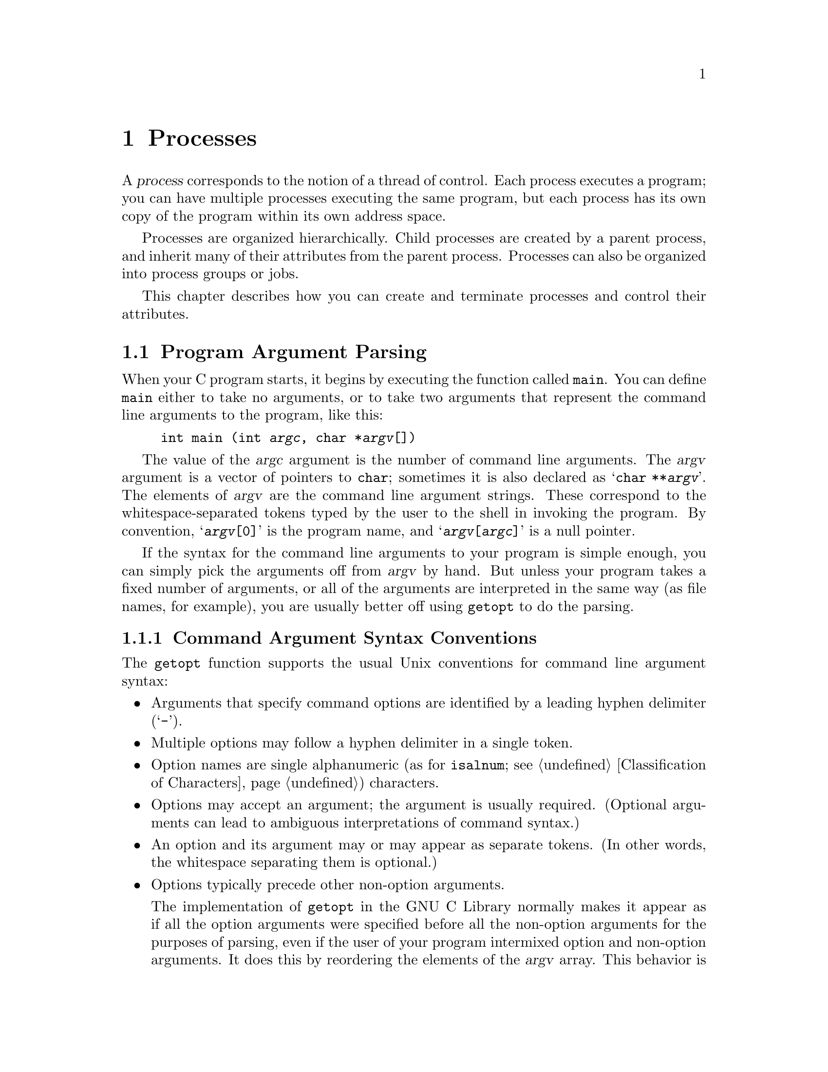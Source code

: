 @node Processes
@chapter Processes

@cindex process
A @dfn{process} corresponds to the notion of a thread of control.  Each
process executes a program; you can have multiple processes executing
the same program, but each process has its own copy of the program
within its own address space.

Processes are organized hierarchically.  Child processes are created by
a parent process, and inherit many of their attributes from the parent
process.  Processes can also be organized into process groups or jobs.

This chapter describes how you can create and terminate processes and
control their attributes.

@menu
* Program Argument Parsing::	Parsing the command-line arguments to
				 a program
* Environment Variables::	How to access parameters inherited from
				 a parent process.
* Program Termination::		How to cause a process to terminate and
				 return status information to its parent.
* Creating New Processes::	Running other programs.
* User/Group IDs of a Process::	Controlling what privileges your program has.
* Process Information::		Miscellaneous functions for inquiring about
				 the execution environment of a process.
@end menu


@node Program Argument Parsing
@section Program Argument Parsing
@cindex program arguments
@cindex command line arguments

@cindex main function
When your C program starts, it begins by executing the function called
@code{main}.  You can define @code{main} either to take no arguments,
or to take two arguments that represent the command line arguments
to the program, like this:

@example
int main (int @var{argc}, char *@var{argv}[])
@end example

@cindex argc (program argument count)
@cindex argv (program argument vector)
The value of the @var{argc} argument is the number of command line
arguments.  The @var{argv} argument is a vector of pointers to
@code{char}; sometimes it is also declared as @samp{char **@var{argv}}.
The elements of @var{argv} are the command line argument strings.  These
correspond to the whitespace-separated tokens typed by the user to the
shell in invoking the program.  By convention, @samp{@var{argv}[0]} is
the program name, and @samp{@var{argv}[@var{argc}]} is a null pointer.

If the syntax for the command line arguments to your program is simple
enough, you can simply pick the arguments off from @var{argv} by hand.
But unless your program takes a fixed number of arguments, or all of the
arguments are interpreted in the same way (as file names, for example),
you are usually better off using @code{getopt} to do the parsing.

@menu
* Command Argument Syntax Conventions::
* The @code{getopt} Function::
* Example of @code{getopt}::
@end menu

@node Command Argument Syntax Conventions
@subsection Command Argument Syntax Conventions

The @code{getopt} function supports the usual Unix conventions for
command line argument syntax:

@itemize @bullet
@item
Arguments that specify command options are identified by a leading
hyphen delimiter (@samp{-}).

@item
Multiple options may follow a hyphen delimiter in a single token.

@item
Option names are single alphanumeric (as for @code{isalnum};
@pxref{Classification of Characters}) characters.

@item
Options may accept an argument; the argument is usually required.
(Optional arguments can lead to ambiguous interpretations of command
syntax.)

@item
An option and its argument may or may appear as separate tokens.  (In
other words, the whitespace separating them is optional.)

@item
Options typically precede other non-option arguments.

The implementation of @code{getopt} in the GNU C Library normally makes
it appear as if all the option arguments were specified before all the
non-option arguments for the purposes of parsing, even if the user of
your program intermixed option and non-option arguments.  It does this
by reordering the elements of the @var{argv} array.  This behavior is
nonstandard; if you want to suppress it, define the
@code{_POSIX_OPTION_ORDER} environment variable.  @xref{Standard
Environment Variables}.

@item
The option @samp{--} is interpreted to mean that no further options are
present; any following arguments are treated as non-option arguments,
even if they begin with the hyphen delimiter.

@item
A token consisting of a single hyphen character is interpreted as an
ordinary non-option argument.  By convention, it is used to specify
input from or output to the standard input and output channels.

@item
Options may be supplied in any order, or appear multiple times.  The
interpretation is left up to the particular application program.
@end itemize

@node The @code{getopt} Function
@subsection The @code{getopt} Function

Here are the details about how to call the @code{getopt} function.  To
use this facility, your program must include the header file
@file{<unistd.h>}.

@comment unistd.h
@comment POSIX.2
@deftypevar int opterr
If the value of this variable is nonzero, then @code{getopt} will
print an error message to the standard error channel if it encounters
an unknown option character or an option with a missing required argument.
This is the default behavior.  If you set this variable to zero, these
messages will be suppressed.
@end deftypevar

@comment unistd.h
@comment POSIX.2
@deftypevar int optopt
When @code{getopt} encounters an unknown option character or an option
with a missing required argument, it stores that option character in
this variable.  You can use this for providing your own diagnostic
messages.
@end deftypevar

@comment unistd.h
@comment POSIX.2
@deftypevar int optind
This variable is set by @code{getopt} to the index of the next element
of the @var{argv} array to be processed.  Once @code{getopt} has found
all of the option arguments, you can use this variable to determine
where the remaining non-option arguments begin.  The initial value of
this variable is @code{1}.
@end deftypevar

@comment unistd.h
@comment POSIX.2
@deftypevar {char *} optarg
This variable is set by @code{getopt} to point at the value of the
option argument, for those options that accept arguments.
@end deftypevar

@comment unistd.h
@comment POSIX.2
@deftypefun int getopt (int @var{argc}, char **@var{argv}, const char *{options})
The @code{getopt} function gets the next option argument from the argument
list specified by the @var{argv} and @var{argc} arguments.

The @var{options} argument is a string that specifies the option characters
that are valid for this program.  An option character in this string can
be followed by a colon (@samp{:}) to indicate that it takes a required
argument, or by two colons to indicate that it takes an optional argument.
The external variable @var{optarg} is used to return a pointer to the
argument.  You don't ordinarily need to copy this string, since it is
a pointer into the original @var{argv} array, not into a static area
that might be overwritten.

If the @var{options} argument string begins with a hyphen (@samp{-}), this
is treated specially.  It permits arguments without an option to be
returned as if they were associated with option character @code{'\0'}.

The @code{getopt} function returns the option character for the next
command line option.  When no more option arguments are available, it
returns @code{-1}.  There may still be more non-option arguments; you
must compare the external variable @code{optind} against the @var{argv}
parameter to check this.

If @code{getopt} finds an option character in @var{argv} that was not
included in @var{options}, or a missing option argument, it returns
@code{'?'} and sets the external variable @code{optopt} to the actual
option character.  In addition, if the external variable @code{opterr}
has a nonzero value, @code{getopt} prints an error message.
@end deftypefun

@node Example of @code{getopt}
@subsection Example of @code{getopt}

Here is an example showing how @code{getopt} is typically used.  The
key points to notice are:

@itemize @bullet
@item
Normally, @code{getopt} is called in a loop that terminates when it
returns @code{-1}, indicating no more options are specified.

@item
A @code{switch} statement is used to dispatch on the return value from
@code{getopt}.  In typical use, each case just sets a variable that
is used later in the program.

@item
A second loop is used to process the remaining non-option arguments.
@end itemize

@example
#include <unistd.h>
#include <stdio.h>

int main (int argc, char **argv)
@{
  int aflag = 0;
  int bflag = 0;
  char *cvalue = NULL;
  int index;
  int c;

  while ((c = getopt (argc, argv, "abc:")) >= 0)
    switch (c) @{
    case 'a':
      aflag = 1;
      break;
    case 'b':
      bflag = 1;
      break;
    case 'c':
      cvalue = optarg;
      break;
    case '?':
      fprintf (stderr, "Unknown option %c.\n", optopt);
      return -1;
    default:
      fprintf (stderr, "This should never happen!\n");
      return -1;
    @}

  printf ("aflag = %d, bflag = %d, cvalue = %s\n", aflag, bflag, cvalue);

  for (index = optind; index < argc; index++)
    printf ("Non-option argument %s\n", argv[index]);
  return 0;
@}
@end example

Here are some examples showing what this program prints with different
combinations of arguments:

@example
% testopt
aflag = 0, bflag = 0, cvalue = (null)

% testopt -a -b
aflag = 1, bflag = 1, cvalue = (null)

% testopt -ab
aflag = 1, bflag = 1, cvalue = (null)

% testopt -c foo
aflag = 0, bflag = 0, cvalue = foo

% testopt -cfoo
aflag = 0, bflag = 0, cvalue = foo

% testopt arg1
aflag = 0, bflag = 0, cvalue = (null)
Non-option argument arg1

% testopt -a arg1
aflag = 1, bflag = 0, cvalue = (null)
Non-option argument arg1

% testopt -c foo arg1
aflag = 0, bflag = 0, cvalue = foo
Non-option argument arg1

% testopt -a -- -b
aflag = 1, bflag = 0, cvalue = (null)
Non-option argument -b

% testopt -a -
aflag = 1, bflag = 0, cvalue = (null)
Non-option argument -
@end example

@node Environment Variables
@section Environment Variables

@cindex environment variable
When a program is executed, it receives information about the context in
which it was invoked in two ways.  The first mechanism is the @var{argv}
and @var{argc} arguments to its @code{main} function, as discussed in
@ref{Program Argument Parsing}.  The second mechanism is by means of
@dfn{environment variables}, discussed in this section.

The @var{argv} mechanism is typically used to pass information that is
specific to the particular program being invoked.  Typically, programs
do not share their command-line arguments.  The environment, on the
other hand, keeps track of information that is shared by many programs,
changes infrequently, and that is less frequently accessed.

@cindex environment
The names of environment variables are strings.  There are standard
environment variables that are used for information about the user's
home directory, terminal type, current locale, and so on; you can define
additional variables for other purposes.  The set of all environment
variables that have values is collectively known as the
@dfn{environment}.

@menu
* Environment Access::			The easy way to get the value of
					 an environment variable.
* Environment Representation::		Low-level implementation of
					 environments.
* Standard Environment Variables::	These environment variables have
					 standard interpretations.
@end menu

@node Environment Access
@subsection Environment Access
@cindex environment access

The value of an environment variable can be accessed with the
@code{getenv} function.  This is declared in the header file
@file{<stdlib.h>}.

@comment stdlib.h
@comment ANSI
@deftypefun {char *} getenv (const char *@var{name})
This function returns a string that is the value of the environment
variable @var{name}.  You must not modify this string, and it might be
overwritten by subsequent calls to @code{getenv} (but not by any other
library function).  If there is no environment variable named @var{name}
present, a null pointer is returned.
@end deftypefun


@node Environment Representation
@subsection Environment Representation
@cindex environment representation

You can deal directly with the underlying representation of environment
objects when you are going to add things to the environment (for
example, to communicate with another program you are about to execute;
@pxref{Executing a File}).  If you just want to get the value of an
environment variable, the preferred interface is the @code{getenv}
function.

This variable is not declared in any header file, but if you declare it
in your own program as @code{extern}, the right thing will happen.

@comment unistd.h
@comment POSIX.1
@deftypevar {char **} environ
The environment is represented as an array of strings.  Each string is
of the format @code{"@var{name}=@var{value}"}.  The order in which
strings appear in the environment is not significant, but the same
@var{name} must not appear more than once.  The last element of the
array is a null pointer.
@end deftypevar

Names of environment variables are case-sensitive and must not contain
the character @samp{=}.  System-defined environment variables are
invariably uppercase.

The values of environment variables can be anything that can be
represented as a string.  A value must not contain an embedded null
character, since this is assumed to terminate the string.

@comment stdlib.h
@comment SVID
@deftypefun int putenv (const char *@var{string})
The @code{putenv} function adds or removes definitions from the environment.
If the @var{string} is of the form @code{"@var{name}=@var{value}"}, the
definition is added to the environment.  Otherwise, the @var{string} is
interpreted as the name of an environment variable, and any definition
for this variable in the environment is removed.

The GNU library provides this function for compatibility with SVID; it
may not be available in other systems.
@end deftypefun

@node Standard Environment Variables
@subsection Standard Environment Variables

These environment variables have standard meanings.
This doesn't mean that they are always present in the
environment, though; it just means that if these variables @emph{are}
present, they have these meanings, and that you shouldn't try to use
these environment variable names for some other purpose.

@table @code
@item HOME
@cindex HOME environment variable
@cindex home directory
This is a string representing the user's @dfn{home directory}, or
initial default working directory.  @xref{User Database}, for a
more secure way of determining this information.

@item LOGNAME
@cindex LOGNAME environment variable
This is the name of the user's login account.  Since the value in the
environment can be tweaked arbitrarily, this is not the most reliable
way to identify the user who is running a process; a function like
@code{getlogin} (@pxref{User Identification}) is better for that
purpose.

@item PATH
@cindex PATH environment variable
This is a sequence of path prefixes which can be used to find a full
file name of a file name component, for the purposes of executing it.
The @code{execlp} and @code{execvp} functions (@pxref{Executing a File})
make use of this environment variable, as do many shells and other
utilities which are implemented in terms of those functions.

Each prefix is a file name which specifies a directory; an empty prefix
specifies the current working directory (@pxref{Working Directory}).
The prefixes are separated by colon (@samp{:}) characters.  In building
the full file names, a slash (@samp{/}) is glued between the prefix and
the file name component.

A typical value for this environment variable might be a string like:

@example
.:/bin:/etc:/usr/bin:/usr/new/X11:/usr/new:/usr/local:/usr/local/bin
@end example

@item TERM
@cindex TERM environment variable
This specifies the kind of terminal that is receiving program output.
Some programs can make use of this information to take advantage of
special escape sequences or terminal modes supported by particular kinds
of terminals.  Many programs which use the termcap library
(@pxref{Finding a Terminal Description,Find,,termcap,The Termcap Library
Manual}) use the @code{TERM} environment variable, for example.

@item TZ
@cindex TZ environment variable
This specifies the time zone.  @xref{Time Zone}, for information about
the format of this string and how it is used.

@item LANG
@cindex LANG environment variable
This specifies the default locale to use for attribute categories where
neither @code{LC_ALL} nor the specific environment variable for that
category is set.  @xref{Localization}, for more information about
locales.

@item LC_ALL
@cindex LC_ALL environment variable
This is similar to the @code{LANG} environment variable.  However, its
value takes precedence over any values provided for the individual
attribute category environment variables, or for the @code{LANG}
environment variable.

@item LC_COLLATE
@cindex LC_COLLATE environment variable
This specifies what locale to use, corresponding to the @code{LC_COLLATE}
attribute category.

@item LC_CTYPE
@cindex LC_CTYPE environment variable
This specifies what locale to use, corresponding to the @code{LC_CTYPE}
attribute category.

@item LC_MONETARY
@cindex LC_MONETARY environment variable
This specifies what locale to use, corresponding to the @code{LC_MONETARY}
attribute category.

@item LC_NUMERIC
@cindex LC_NUMERIC environment variable
This specifies what locale to use, corresponding to the @code{LC_NUMERIC}
attribute category.

@item LC_TIME
@cindex LC_TIME environment variable
This specifies what locale to use, corresponding to the @code{LC_TIME}
attribute category.

@item _POSIX_OPTION_ORDER
@cindex _POSIX_OPTION_ORDER environment variable.
If this environment variable is defined, it suppresses the usual
reordering of command line arguments by @code{getopt}.  @xref{Command
Argument Syntax Conventions}.
@end table

@node Program Termination
@section Program Termination
@cindex program termination
@cindex process termination

@cindex exit status value
The usual way for a program to terminate is simply for its @code{main}
function to return.  The @dfn{exit status value} returned from the
@code{main} function is used to report information back to the process's
parent process or shell.

A program can also be terminated normally using the @code{exit}
function, or aborted using the @code{abort} function.  Both of these
functions (as well as the normal return from @code{main}) are defined in
terms of a lower-level primitive, @code{_exit}.

In addition, programs can be terminated by signals; this is discussed in
more detail in @ref{Signal Handling}.

@menu
* Normal Program Termination::
* Aborting a Program::
* Process Termination Details::
@end menu

@node Normal Program Termination
@subsection Normal Program Termination

When a program terminates normally by returning from its @code{main}
function or by calling @code{exit}, the following actions occur in
sequence:

@itemize @bullet
@item 
Functions that were registered with the @code{atexit} or @code{on_exit}
functions are called in the reverse order of their registration.  This
mechanism allows your application to specify its own ``cleanup'' actions
to be performed at program termination.  Typically, this is used to do
things like saving program state information in a file, freeing any
resources allocated by the program, and the like.

@item 
All open streams are closed.  This action includes making sure all open
output streams are flushed.  In addition, temporary files opened with
the @code{tmpfile} function are removed.

@item 
Control is returned to the host environment, with the specified exit
status.
@end itemize

An exit status of zero or @code{EXIT_SUCCESS} can be specified to report
successful completion, and a status code of @code{EXIT_FAILURE} to
report unsuccessful completion.  Other status codes have
implementation-specific interpretations.

The following facilities are declared in @file{<stdlib.h>}.

@comment stdlib.h
@comment ANSI
@defvr Macro EXIT_SUCCESS
This macro can be used with the @code{exit} function to indicate
successful program completion.

In the GNU Library, the value of this macro is @code{0}.
In other implementations, the value might be some other (possibly
non-constant) integer expression.
@end defvr

@comment stdlib.h
@comment ANSI
@defvr Macro EXIT_FAILURE
This macro can be used with the @code{exit} function to indicate unsuccessful
program completion.

In the GNU Library, the value of this macro is @code{1}.  In other
implementations, the value might be some other (possibly non-constant)
integer expression.
@end defvr

@comment stdlib.h
@comment ANSI
@deftypefun void exit (int @var{status})
The @code{exit} function causes normal program termination with status
@var{status}.  This function does not return.
@end deftypefun

@comment stdlib.h
@comment ANSI
@deftypefun int atexit (void (*@var{function})(void))
The @code{atexit} function registers the function @var{function} to be
called at normal program termination.  The @var{function} is called with
no arguments.

The return value from @code{atexit} is zero on success and nonzero if
the function cannot be registered.  Implementations are required to
support registration of at least 32 functions.

@strong{Incomplete:}  What's the GNU limit, or isn't there one?
@end deftypefun

@comment stdlib.h
@comment GNU
@deftypefun int on_exit (void (*@var{function})(int @var{status}, void *@var{arg}), void *@var{arg})
This function is a somewhat more powerful variant of @code{on_exit}.  It
accepts two arguments, a function @var{function} and an arbitrary
pointer @var{arg}.  At normal program termination, the @var{function} is
called with two arguments:  the @var{status} value passed to @code{exit},
and the @var{arg}.

This function is a GNU extension, and may not be supported by other
implementations.
@end deftypefun

Here's a trivial program that illustrates the use of @code{exit} and
@code{atexit}:

@example
#include <stdio.h>
#include <stdlib.h>

void bye (void)
@{
  printf ("Goodbye, cruel world....\n");
@}

void main (void)
@{
  atexit (bye);
  exit (EXIT_SUCCESS);
@}
@end example

@noindent
When this program is executed, it just prints the message and exits.


@node Aborting a Program
@subsection Aborting a Program
@cindex aborting a program

You can abort your program using the @code{abort} function.  The prototype
for this function is in @file{<stdlib.h>}.

@comment stdlib.h
@comment ANSI
@deftypefun void abort (void)
The @code{abort} function causes abnormal program termination, without
executing functions registered with @code{atexit} or @code{on_exit}.

This function actually terminates the process by raising a
@code{SIGABRT} signal, and your program can include a handler to
intercept this signal; @pxref{Signal Handling}, for more information on
how to do this.
@end deftypefun

@node Process Termination Details
@subsection Process Termination Details

The @code{_exit} function is the primitive for both @code{exit} and
@code{abort}.  It is declared in the header file @file{<unistd.h>}.

@comment unistd.h
@comment POSIX.1
@deftypefun void _exit (int @var{status})
The @code{_exit} function is the primitive for causing a process to
terminate with status @var{status}.  Calling this function does not
execute functions registered with @code{atexit} or @code{on_exit}.
@end deftypefun

When a process terminates for any reason --- either by an explicit
termination call, or termination as a result of a signal --- the
following things happen:

@itemize @bullet
@item
All open file descriptors in the process are closed.  @xref{Low-Level
Input/Output}.

@item
The low-order 8 bits of the return status code are made available to
be reported back to the parent process via @code{wait} or @code{waitpid};
@pxref{Process Completion}.

@item
Any child processes of the process being terminated are assigned a new
parent process.  (This is the @code{init} process, with process ID 1.)

@item
A @code{SIGCHLD} signal is sent to the parent process (but only if the
implementation actually supports the @code{SIGCHLD} signal).

@item
If the process is a session leader that has a controlling terminal, then
a @code{SIGHUP} signal is sent to each process in the foreground job,
and the controlling terminal is disassociated from that session.
@xref{Job Control}.

@item
If termination of a process causes a process group to become orphaned,
and any member of that process group is stopped, then a @code{SIGHUP}
signal and a @code{SIGCONT} signal are sent to each process in the
group.  @xref{Job Control}.
@end itemize

@node Creating New Processes
@section Creating New Processes
@cindex creating new processes

This section describes how your program can cause other programs to be
executed.  Actually, there are three distinct operations involved:
creating a new child process, causing the new process to execute a
program, and coordinating the completion of the child process with the
original program.

The @code{system} function provides a simple, portable mechanism for
running another program.  If you need more control over the details of
how this is done, you can use the primitive functions to do
each step individually instead.

@menu
* Running a Command::		The easy way to run another program.
* Process Creation Concepts::	An overview of the hard way to do it.
* Creating a Process::		How to fork a child process.
* Executing a File::		How to get a process to execute another
				 program.
* Process Completion::		How to tell when a child process has
				 completed.
* Process Creation Example::    A complete example program.
@end menu


@node Running a Command
@subsection Running a Command
@cindex running a command

The easy way to run another program is to use the @code{system}
function.  This function does everything in one step, but it doesn't
give you as much control as doing each operation the hard way.

The @code{system} function is declared in the header file
@file{<stdlib.h>}.

@comment stdlib.h
@comment ANSI
@deftypefun int system (const char *@var{command})
This function is used to cause the command @var{command} to be executed.
The exact way in which this happens is implementation-dependent, as
is the return value from @code{system}.

In the GNU C Library, the @code{system} function uses the value of
the @code{PATH} environment variable to find the program to execute.
The return value is @code{-1} if it wasn't possible to create the
process, and otherwise is the status reported from the child process.
@xref{Process Completion}, for details on how this status code can
be interpreted.

Some C implementations may not have any notion of a command processor
that can execute other programs.  The @var{command} can be a null pointer
to inquire whether a command processor exists; in this case the return
value is nonzero if and only if such a processor is available.
@end deftypefun

The @code{popen} and @code{pclose} functions (@pxref{Pipe to a
Subprocess}) are closely related to the @code{system} function.  They
allow the parent process to communicate with the standard input and
output channels of the @var{command} being executed.

@node Process Creation Concepts
@subsection Process Creation Concepts

This section gives an overview of what's involved in using the low-level
functions directly to create a process and have it run a program.  

@cindex process ID
@cindex process lifetime
Each process is named by a @dfn{process ID}.  A unique process ID is
allocated to each process when it is created.  The @dfn{lifetime} of a
process ends when its termination is reported to its parent process; at
that time, all of the process resources, including its process ID, are
returned to the system.

@cindex creating a process
@cindex forking a process
@cindex child process
@cindex parent process
Processes are created with the @code{fork} system call (so the operation
of creating a new process is sometimes called @dfn{forking} a process).
The @dfn{child process} created by @code{fork} is an exact clone of the
original @dfn{parent process}, except that it has its own process ID.

After forking a child process, both the parent and child processes
continue to execute normally.  If you want your program to wait for a
child process to finish executing before continuing, you must do this
explicitly after the fork operation.  This is done with the @code{wait}
or @code{waitpid} functions.  The status code with which the child
process terminated is also retrieved by these functions.

A newly forked child process continues to execute the same program as
its parent process, at the point where the @code{fork} call returns.
Having all processes run the same program is usually not very useful,
but if you want the new process to execute a different program you must
do this explicitly too.  

@cindex process image
The functions in the @code{exec} family are used to cause the current
process to begin execution of a new program.  The program that the
process is executing is called its @dfn{process image}.  Starting
execution of a new program causes the process to forget all about its
current process image; when the new program exits, the process exits
too, instead of returning to the previous process image.

@node Creating a Process
@subsection Creating a Process

The @code{fork} function is the primitive for creating a process.
It is declared in the header file @file{<unistd.h>}.

@comment sys/types.h
@comment POSIX.1
@deftp {Data Type} pid_t
The @code{pid_t} data type is a signed arithmetic type which is capable
of representing a process ID.
@end deftp

@comment unistd.h
@comment POSIX.1
@deftypefun pid_t fork (void)
The @code{fork} function creates a new process.

If the operation is successful, @code{fork} returns a value of @code{0}
to the child process and the process ID of the newly created process to
the parent process.  If the child process could not be created, a value
of @code{-1} is returned to the parent process.  The following @code{errno}
error conditions are defined for this function:

@table @code
@item EAGAIN
There aren't enough system resources to create another process, or the
user already has too many processes running.

@item ENOMEM
The process requires more space than the system can supply.
@end table
@end deftypefun

The specific attributes of the child process that differ from the
parent process are:

@itemize @bullet
@item
The child process has its own unique process ID.

@item
The parent process ID of the child process is the process ID of its
parent process.

@item
The child process gets its own copies of the parent process's open file
descriptors.  Changing attributes of the file descriptors in the parent
process won't change the file descriptors in the child, and vice versa.
@xref{Control Operations on Files}.

@item
The elapsed processor times for the child process are set to zero;
@pxref{Processor Time}.

@item
The child doesn't inherit file locks set by the parent process.
@xref{Control Operations on Files}.

@item
The child doesn't inherit alarms set by the parent process.
@xref{Setting an Alarm}.

@item
The set of pending signals (@pxref{Signal Concepts}) for the child
process is cleared.
@end itemize 


@comment unistd.h
@comment BSD
@deftypefun pid_t vfork (void)
The @code{vfork} function is similar to @code{fork} but can be used only
in a more restricted way.  In the situations where it can be used, however,
it is usually more efficient than @code{fork}.

While @code{fork} makes a complete copy of the calling process's address
space and allows both the parent and child to execute independently,
@code{vfork} does not make this copy.  Instead, the child process
created with @code{vfork} shares its parent's address space until it calls
one of the @code{exec} functions.  In the meantime, the parent process
suspends execution.

In typical use, @code{vfork} is used only if the child process immediately
calls @code{exec}.  You must be very careful if the child process does
anything else.  In particular, the child process cannot return from (or
do a long jump out of) the function that called @code{vfork}!  This would
leave the parent process's control information very confused.  If in
doubt, use @code{fork} instead.
@end deftypefun

@node Executing a File
@subsection Executing a File

This section describes the @code{exec} family of functions, for executing
a file as a process image.  There are several variants that allow you to
specify the arguments in different ways, but otherwise they all work in
pretty much the same way.

These facilities are declared in the header file @file{<unistd.h>}.

@comment unistd.h
@comment POSIX.1
@deftypefun int execv (const char *@var{filename}, char *const @var{argv}[])
The @code{execv} function executes the file named by @var{filename} as a
new process image.

The @var{argv} argument is an array of null-terminated strings that is
used to provide a value for the @code{argv} argument to the @code{main}
function of the program to be executed.  The last element of this array
must be a null pointer.

The environment for the new process image is taken from the
@code{environ} variable of the current process image; @pxref{Environment
Variables}, for information about environments.
@end deftypefun

@comment unistd.h
@comment POSIX.1
@deftypefun int execl (const char *@var{filename}, const char *@var{arg0}, @dots{})
This is similar to @code{execv}, but the @var{argv} strings are
specified individually instead of as an array.  A null pointer must be
passed as the last such argument.
@end deftypefun

@comment unistd.h
@comment POSIX.1
@deftypefun int execve (const char *@var{filename}, char *const @var{argv}[], char *const @var{env}[])
This is similar to @code{execv}, but permits you to specify the environment
for the new program explicitly as the @var{env} argument.  This should
be an array of strings in the same format as for the @code{environ} 
variable; @pxref{Environment Representation}.
@end deftypefun

@comment unistd.h
@comment POSIX.1
@deftypefun int execle (const char *@var{filename}, const char *@var{arg0}, @dots{})
This is similar to @code{execl}, but permits you to specify the
environment for the new program explicitly.  The environment argument is
passed following the null pointer that marks the last @var{argv}
argument, and should be an array of strings in the same format as for
the @code{environ} variable.
@end deftypefun

@comment unistd.h
@comment POSIX.1
@deftypefun int execvp (const char *@var{filename}, char *const @var{argv}[])
The @code{execvp} function is similar to @code{execv}, except that it
uses the @code{PATH} environment variable (@pxref{Standard Environment
Variables}) to find the full file name of a file whose name is
@var{filename}.  If the @var{filename} does not contain a directory
specification, the directories specified in the file name list are
searched in left-to-right order for a file with this name.

This function is primarily intended for use by shells and the like,
where the name of the program to be executed is provided by the user as
input to the program.  If you want to execute a particular program, you
are better off supplying a full file name.  That avoids the
possibility of some other program accidentally getting run instead
because of the user of your program having the wrong @code{PATH}
configuration.
@end deftypefun

@comment unistd.h
@comment POSIX.1
@deftypefun int execlp (const char *@var{filename}, const char *@var{arg0}, @dots{})
This function is like @code{execl}, except that it performs the same
file name searching as the @code{execvp} function.
@end deftypefun


The size of the argument list and environment list taken together must not
be greater than @code{ARG_MAX} bytes.  @xref{System Parameters}.

@strong{Incomplete:}  The POSIX.1 standard requires some statement here
about how null terminators, null pointers, and alignment requirements
affect the total size of the argument and environment lists.

These functions normally don't return, since execution of a new program
causes the currently executing program to go away completely.  A value
of @code{-1} is returned in the event of a failure.  In addition to the
usual file name syntax errors (@pxref{File Name Errors}), the following
@code{errno} error conditions are defined for these functions:

@table @code
@item E2BIG
The combined size of the new program's argument list and environment list
is larger than @code{ARG_MAX} bytes.

@item ENOEXEC
The specified file can't be executed because it isn't in the right format.

@item ENOMEM
Executing the specified file requires more storage than is available.
@end table

If execution of the new file is successful, the access time field of the
file is updated and the file is considered to have been @code{open}ed.
@xref{File Times}, for more details about access times of files.

The point at which the file is @code{close}d again is not specified, but
is at some point before the process exits or before another process
image is executed.

The new process image inherits at least the following attributes
from the existing image:

@itemize @bullet
@item
The process ID, parent process ID, and process group ID.  @xref{Process Creation Concepts}, and @ref{Job Control Concepts}.

@item
Session membership.  @xref{Job Control Concepts}.

@item
Real user ID and group ID, and supplementary group IDs.  @xref{User/Group
IDs of a Process}.

@item
Pending alarms.  @xref{Setting an Alarm}.

@item
Current working directory and root directory.  @xref{Working Directory}.

@item
File mode creation mask.  @xref{Assigning File Permissions}.

@item
Process signal mask; @pxref{Process Signal Mask}.

@item
Pending signals; @pxref{Blocking Signals}.

@item
Elapsed processor time associated with the process; @pxref{Processor Time}.
@end itemize

If the set-user-ID and set-group-ID mode bits of the process image file
are set, this affects the effective user ID and effective group ID
(respectively) of the process.  These concepts are discussed in detail
in @ref{User/Group IDs of a Process}.

File descriptors open in the existing process image remain open in the
new process image, unless they have the @code{FD_CLOEXEC}
(close-on-exec) flag set.  The files that remain open inherit all
attributes of the open file description from the existing process image,
including file locks.  File descriptors are discussed in @ref{Low-Level
Input/Output}.

Signals that are set to be ignored in the existing process image are
also set to be ignored in the new process image.  All other signals are
set to the default action in the new process image.  For more
information about signals, @pxref{Signal Handling}.

@node Process Completion
@subsection Process Completion
@cindex process completion
@cindex waiting for completion of child process
@cindex testing exit status of child process

The functions described in this section are used to determine the status
of a child process.  These functions are declared in the header file
@file{<sys/wait.h>}.


@comment sys/wait.h
@comment POSIX.1
@deftypefun pid_t waitpid (pid_t @var{pid}, int *@var{status_ptr}, int @var{options})
The @code{waitpid} function is used to request status information from a
child process whose process ID is @var{pid}.  Normally, the calling
process is suspended until the child process makes status information
available by terminating.

Other values for the @var{pid} argument have special interpretations.  A
value of @code{-1} or @code{WAIT_ANY} requests status information for
any child process; a value of @code{0} or @code{WAIT_MYPGRP} requests
information for any child process in the same process group as the
calling process; and any other negative value requests information for
any child process whose process group ID is the absolute value of that
number.

If status information for a child process is available immediately, this
function returns immediately without waiting.  If more than one child
process has status information available, the order in which they report
their status is not specified.

The @var{options} argument is a bit mask.  Its value should be the
bitwise exclusive OR (that is, the @samp{|} operator) of zero or more of
the @code{WNOHANG} and @code{WUNTRACED} flags.  You can use the
@code{WNOHANG} flag to indicate that the parent process shouldn't be
suspended, and the @code{WUNTRACED} flag to request status information
from stopped processes as well as processes that have terminated.

The status information from the child process is stored in the object
that @var{status_ptr} points to, unless @var{status_ptr} is a null pointer.

The return value is normally the process ID of the child process whose
status is reported.  If the @code{WNOHANG} option was specified and
status information is not currently available for any child process, a
value of zero is returned.  A value of @code{-1} is returned in case
of error.  The following @code{errno} error conditions are defined for
this function:

@table @code
@item EINTR
The function was interrupted by delivery of a signal to the calling
process.

@item ECHILD
There are no child processes to wait for, or the specified @var{pid}
is not a child of the calling process.

@item EINVAL
An invalid value was provided for the @var{options} argument.
@end table
@end deftypefun

These symbolic constants are defined as values for the @var{pid} argument
to the @code{waitpid} function.

@comment sys/wait.h
@comment BSD
@defvr {Macro} WAIT_ANY
This macro has value @code{-1} and specifies that @code{waitpid} should
return status information about any child process.
@end defvr

@comment sys/wait.h
@comment BSD
@defvr {Macro} WAIT_MYPGRP
This macro has value @code{0} and specifies that @code{waitpid} should
return status information about any child process in the same process
group as the calling process.
@end defvr

These symbolic constants are defined as flags for the @var{options}
argument to the @code{waitpid} function.

@comment sys/wait.h
@comment POSIX.1
@defvr {Macro} WNOHANG
This macro is used to specify that @code{waitpid} should return
immediately instead of suspending execution if there is no status
information immediately available.
@end defvr

@comment sys/wait.h
@comment POSIX.1
@defvr {Macro} WUNTRACED
This macro is used to specify that @code{waitpid} should also report the
status of any child processes that are stopped but whose status hasn't
been reported since they were stopped.
@end defvr

@comment sys/wait.h
@comment POSIX.1
@deftypefun pid_t wait (int *@var{status_ptr})
This is a simplified version of @code{waitpid}, and is used to suspend
program execution until any child process terminates.

@example
wait (&status)
@end example

@noindent
is equivalent to:

@example
waitpid (-1, &status, 0)
@end example
@end deftypefun

If the exit status value (@pxref{Program Termination}) of the child
process is zero, then the status value reported by @code{waitpid} or
@code{wait} is also zero.  You can test for other kinds of information
encoded in the returned status value using the following macros.

@comment sys/wait.h
@comment POSIX.1
@deftypefn Macro int WIFEXITED (int @var{status})
This macro returns a non-zero value if the child process terminated
normally.
@end deftypefn

@comment sys/wait.h
@comment POSIX.1
@deftypefn Macro int WEXITSTATUS (int @var{status})
This macro can be used if @code{WIFEXITED} is true of @var{status}.  It
returns the low-order 8 bits of the exit status value from the child
process.
@end deftypefn

@comment sys/wait.h
@comment POSIX.1
@deftypefn Macro int WIFSIGNALED (int @var{status})
This macro returns a non-zero value if the child process terminated
by receiving a signal that was not caught.
@end deftypefn

@comment sys/wait.h
@comment POSIX.1
@deftypefn Macro int WTERMSIG (int @var{status})
This macro can be used if @code{WIFSIGNALED} is true of @var{status}.
It returns the number of the signal that terminated the child process.
@end deftypefn

@comment sys/wait.h
@comment BSD
@deftypefn Macro int WCOREDUMP (int @var{status})
This macro returns a non-zero value if the child process terminated
and produced a core dump.
@end deftypefn

@comment sys/wait.h
@comment POSIX.1
@deftypefn Macro int WIFSTOPPED (int @var{status})
This macro returns a non-zero value if the child process is stopped.
@end deftypefn

@comment sys/wait.h
@comment POSIX.1
@deftypefn Macro int WSTOPSIG (int @var{status})
This macro can be used if @code{WIFSTOPPED} is true of @var{status}.  It
returns the number of the signal that caused the child process to stop.
@end deftypefn



The GNU Library also provides these related facilities for compatibility
with BSD Unix.  BSD uses the @code{union wait} data type to represent
status values rather than an @code{int}.  The two representations are
actually interchangable.  The macros such as @code{WEXITSTATUS} are
defined so that they will work on either kind of object, and the
@code{wait} function is defined to accept either type of pointer as its
@var{status_ptr} argument.

@comment sys/wait.h
@comment BSD
@deftp {Data Type} {union wait}
This data type represents program termination status values.  It has
the following members:

@table @code
@item int w_termsig
This member is equivalent to the @code{WTERMSIG} macro.

@item int w_coredump
This member is equivalent to the @code{WCOREDUMP} macro.

@item int w_retcode
This member is equivalent to the @code{WEXISTATUS} macro.

@item int w_stopsig
This member is equivalent to the @code{WSTOPSIG} macro.
@end table

Instead of accessing these members directly, you should use the
equivalent macros.
@end deftp

@comment sys/wait.h
@comment BSD
@deftypefun pid_t wait3 (union wait *@var{status_ptr}, int @var{options}, void * @var{usage})
If @var{usage} is a null pointer, this function is equivalent to
@code{waitpid (-1, @var{status_ptr}, @var{options})}.

The @var{usage} argument may also be a pointer to a 
@code{struct rusage} object.  Information about system resources used by
terminated processes (but not stopped processes) is returned in this
structure.  @xref{wherever}.
@end deftypefun

@comment sys/wait.h
@comment BSD
@deftypefun pid_t wait4 (pid_t @var{pid}, union wait *@var{status_ptr}, int @var{options}, void *@var{usage})
If @var{usage} is a null pointer, this function is equivalent to
@code{waitpid (@var{pid}, @var{status_ptr}, @var{options})}.

The @var{usage} argument may also be a pointer to a 
@code{struct rusage} object.  Information about system resources used by
terminated processes (but not stopped processes) is returned in this
structure.  @xref{wherever}.
@end deftypefun

@node Process Creation Example
@subsection Process Creation Example

Here is an example program showing how a function similar to the
built-in @code{system} function might be implemented.  It executes its
@var{command} argument using the equivalent of @samp{sh -c @var{command}}.

@example
#include <stddef.h>
#include <stdlib.h>
#include <unistd.h>
#include <sys/types.h>
#include <sys/wait.h>

/* Execute the command using this shell program.  */
#define SHELL "/bin/sh"

int 
my_system (char *command)
@{
  int status;
  pid_t pid;

  pid =  fork();
  if (pid == (pid_t) 0) @{
    /* This is the child process.  Execute the shell command. */
    (void) execl (SHELL, SHELL, "-c", command, NULL);
    exit (EXIT_FAILURE);
    @}
  else if (pid < (pid_t) 0)
    /* The fork failed.  Report failure.  */
    status = -1;
  else @{
    /* This is the parent process.  Wait for the child to complete.  */
    if (waitpid (pid, &status, 0) != pid)
      status = -1;
    @}
  return status;
@}
@end example

@comment Yes, this example has been tested.

There are a couple of things you should pay attention to in this
example.

Remember that the first @code{argv} argument supplied to the program
represents the name of the program being executed.  That is why, in the
call to @code{execl}, @code{SHELL} is supplied once to name the program
to execute and a second time to supply a value for @code{argv[0]}.  

The @code{exec} call in the child process doesn't return if it is
successful.  If it fails, you must do something to make the child
process terminate.  Just returning a bad status code with @code{return}
would leave two processes running the original program.  Instead, the
right behavior is for the child process to report failure to its parent
process.  To do this, @code{exit} is called with a failure status.

@node User/Group IDs of a Process
@section User/Group IDs of a Process

@cindex process ownership
@cindex process user ID
@cindex user ID, of a process
@cindex process group ID
@cindex group ID, of a process
@cindex @code{setuid} program
@cindex @code{setgid} program

The accessibility of system resources (such as files) by a process is
determined by the user and group IDs of the process and the protections
or modes associated with the resource.  Normally, a process inherits its
user and group IDs from its parent process, but a program can change
them so that it can access resources that wouldn't otherwise be
available to it.  This section describes how to do this.

@menu
* Process User and Group IDs::		Defines terms and concepts.
* Changing the User or Group ID::	Why a program might need to change
					 its user and/or group IDs.
* Controlling Process Privileges::	Restrictions on how the user and
					 group IDs can or should be changed.
* User and Group ID Functions::		Detailed specification of the
					 interface.
* Setuid Program Example::		A detailed example.
@end menu

@node Process User and Group IDs
@subsection Process User and Group IDs

@cindex login name
@cindex user name
@cindex user ID
Each user account on a computer system is identified by a @dfn{user
name} (or @dfn{login name}) and @dfn{user ID}.  These are assigned by
the system administrator when the account is created in the system user
database.  Normally, each login name in the database has a unique user
ID, but it is possible for multiple login names to be associated with a
single user ID.

@cindex group name
@cindex group ID
The system administrator is also responsible for establishing which
groups a user belongs to.  Users who are members of the same group can
share resources (such as files) that are not accessible to users who are
not a member of that group.  Each group has a @dfn{group name} and
@dfn{group ID}.

When you log in to the computer, the processes that you create are
assigned your user ID and your default group ID.  But an individual
program can change the user and group IDs of the process that is running
in; @pxref{Changing the User or Group ID}, for information about why
a program would want to do this.

@cindex effective user ID
@cindex real user ID
A particular process actually has two user IDs associated with it.  The
@dfn{real user ID} identifies the user who created the process.  The
@dfn{effective user ID}, on the other hand, is used to determine
permissions for accessing resources such as files.  Both the real and
effective user ID can be changed during the lifetime of a process.

@cindex real group ID
@cindex effective group ID
@cindex supplementary group IDs
Similarly, an individual process has both @dfn{real group ID} and
@dfn{effective group ID} attributes.  In addition, since a user can
belong to multiple groups, the additional groups that can affect
permissions are referred to as @dfn{supplementary group IDs}.

For details on how a process's user IDs and group IDs affect its
permission to access files, @pxref{Permission to Access a File}.  For
more information about the system user and group databases,
@pxref{System Databases}.

The user ID of a process also controls permissions for sending signals
using the @code{kill} function.  @xref{Signaling Another Process}.



@node Changing the User or Group ID
@subsection Changing the User or Group ID

The most obvious situation where it is necessary for a process to change
its user and/or group IDs is in a system login-type program.  Such a
program creates processes and sets both the real and effective user and
group IDs to match those of the user who is logging in.

Some ordinary user programs need to use an effective user or group ID
that corresponds to something other than the user who is actually
running the program, too.  This permits the program to use a resource
that wouldn't otherwise be accessible to the user who runs it.  This
situation most commonly arises when you want to have a file that is
controlled by your program but that shouldn't be read or modified
directly by ordinary users, either because it implements some kind of
locking protocol, or because you want to be careful to preserve the
integrity or privacy of the information it contains.  This kind of
restricted access can be implemented by having the program change its
user or group ID to be the same as the owner of the resource.

As an example, some game programs use a file to keep track of high
scores and the like.  The game program itself obviously needs to be able
to update this file no matter who is running it, but users shouldn't be
allowed to write to the file directly --- otherwise people might cheat
and give themselves outrageously high scores!  The solution is to create
a new user ID and login name (say, @samp{games}) to own the scores
file, and make the file writable only by this user.  Then, when the game
program wants to update this file, it can change its effective user ID
to be that for @samp{games}.

Another example of a resource that commonly has restricted access is a
dialout modem port, where you would like to have all programs that make
use of the port record some information so that phone calls can be
billed to the correct user.  In fact, system programs such as @code{tip}
and @code{uucp} do use just such a mechanism.


@node Controlling Process Privileges
@subsection Controlling Process Privileges

The ability to set the user ID of a process is very powerful facility
and can be a source of unintentional privacy or security violations, or
even intentional abuse by antisocial users.  Because of the potential
for problems, there are a number of restrictions on how nonprivileged
programs can use the facilities, and some voluntary guidelines you
should follow.

You can't just arbitrarily set your user ID or group ID to anything you
want; only privileged users can do that.  Permission for a program being
run by an ordinary user to change to another user or group ID has to be
granted explicitly by that user or group.  This is done by setting the
modes on the executable file for the program in a special way.

When you execute a file (@pxref{Executing a File}) that has the
set-user-ID mode bit set, then the effective user ID of the process is
set to the owner of the file.  Likewise, if the set-group-ID mode bit of
the file being executed is set, then the effective group ID of the
process is set to the group owner of the file.  (Files that have these
bits set are often referred to as @code{setuid} or @code{setgid}
programs, respectively.)

@xref{File Attributes}, for a more general discussion of file modes and
accessibility.

Even with this restriction, it is still possible for @code{setuid} or
@code{setgid} programs to get into trouble.  There are a few
things you can do in order to minimize the potential for problems in
your own programs:

@itemize @bullet
@item
Don't have @code{setuid} programs owned by privileged accounts such as
@samp{root} or @samp{superuser}, unless it is absolutely necessary.  If
the resource is specific to your particular program, it's better to
define a new, nonprivileged user ID just to manage that resource.

@item
Be cautious about using the @code{system} and @code{exec} functions in
combination with changing the effective user ID.  Don't let users of
your program execute arbitrary programs under a changed user ID.
Executing a shell is especially bad news.  Less obviously, the
@code{execlp} and @code{execvp} functions are a potential source of
abuse (since the program they execute depends on the user's @code{PATH}
environment variable).

If you must @code{exec} another program under a changed ID, specify
an absolute file name (@pxref{File Name Resolution}) for the executable,
and make sure that the protections on that executable and its directory
are such that ordinary users cannot replace it with some other program.

@item
Only use the user ID controlling the resource in the part of the program
that actually uses that resource.  When you're finished with it, restore
the effective user ID back to the user's real user ID.

@item
If the @code{setuid} part of your program needs to access ordinary files
as well as the controlled resource, make sure that the user would
ordinarily have permission to access those files.  You can use the
@code{access} function (@pxref{Permission to Access a File}) to make
this determination; it uses the real user and group IDs, rather than the
effective IDs.
@end itemize


@node User and Group ID Functions
@subsection User and Group ID Functions

Here are detailed descriptions of the functions for inquiring about or
changing the user and group IDs of a process.  To use these facilities,
you must include the header files @file{<sys/types.h>} and
@file{<unistd.h>}.

@comment sys/types.h
@comment POSIX.1
@deftp {Data Type} uid_t
This is an arithmetic data type used to represent user IDs.
@end deftp

@comment sys/types.h
@comment POSIX.1
@deftp {Data Type} gid_t
This is an arithmetic data type used to represent group IDs
@end deftp

@comment unistd.h
@comment POSIX.1
@deftypefun uid_t getuid (void)
The @code{getuid} function returns the real user ID of the process.
@end deftypefun

@comment unistd.h
@comment POSIX.1
@deftypefun gid_t getgid (void)
The @code{getgid} function returns the real group ID of the process.
@end deftypefun

@comment unistd.h
@comment POSIX.1
@deftypefun uid_t geteuid (void)
The @code{geteuid} function returns the effective user ID of the process.
@end deftypefun

@comment unistd.h
@comment POSIX.1
@deftypefun gid_t getegid (void)
The @code{getegid} function returns the effective group ID of the process.
@end deftypefun

@comment unistd.h
@comment POSIX.1
@deftypefun int getgroups (int @var{count}, gid_t *@var{groups})
The @code{getgroups} function is used to inquire about the supplementary
group IDs of the process.  Up to @var{count} of these group IDs are
stored in the array @var{groups}; the return value from the function is
the number of group IDs actually stored.  If @var{count} is smaller than
the total number of supplementary group IDs, then @code{getgroups}
returns a value of @code{-1} and @code{errno} is set to @code{EINVAL}.

If @var{count} is zero, then @code{getgroups} just returns the total
number of supplementary group IDs.

The effective group ID of the process might or might not be included in
the list of supplementary group IDs.
@end deftypefun


@comment unistd.h
@comment POSIX.1
@deftypefun int setuid (@var{newuid})
This function sets both the real and effective user ID of the process
to @var{newuid}, provided that the process has appropriate privileges.

If the process is not privileged, then @var{newuid} must either be equal
to the real user ID or the saved user ID from the program's image file
(but only if the implementation supports the @code{_POSIX_SAVED_IDS}
feature).  In this case, @code{setuid} sets only the effective user ID
and not the real user ID.

The @code{setuid} function returns a value of @code{0} to indicate
successful completion, and a value of @code{-1} to indicate an error.
The following @code{errno} error conditions are defined for this
function:

@table @code
@item EINVAL
The value of the @var{newuid} argument is invalid.

@item EPERM
The process does not have the appropriate privileges.
@end table
@end deftypefun

@comment unistd.h
@comment BSD
@deftypefun int setreuid (int @var{ruid}, int @var{euid})
This function sets the real user ID of the process to @var{ruid} and
the effective user ID to @var{euid}.

The @code{setreuid} function is provided for compatibility with 4.2 BSD
Unix, which does not support saved IDs.  You can use this function to
swap the effective and real user IDs of the process.  (Privileged users
can make other changes as well.)  If saved IDs are supported, you should
make use of that feature instead of using this function.

The return value is @code{0} on success and @code{-1} on failure.
The following @code{errno} error conditions are defined for this
function:

@table @code
@item EPERM
The process does not have the appropriate privileges.  
@end table
@end deftypefun

@comment unistd.h
@comment POSIX.1
@deftypefun int setgid (@var{newgid})
This function sets both the real and effective group ID of the process
to @var{newgid}, provided that the process has appropriate privileges.

If the process is not privileged, then @var{newgid} must either be equal
to the real group ID or the saved group ID from the program's image
file.  In this case, @code{setgid} sets only the effective group ID and
not the real group ID.

The return values and error conditions for @code{setgid} are the same
as those for @code{setuid}.
@end deftypefun


@comment unistd.h
@comment BSD
@deftypefun int setregid (int @var{rgid}, int @var{egid})
This function sets the real group ID of the process to @var{rgid} and
the effective group ID to @var{egid}.

The @code{setregid} function is provided for compatibility with 4.2 BSD
Unix, which does not support saved IDs.  You can use this function to
swap the effective and real group IDs of the process.  (Privileged users
can make other changes.)  If saved IDs are supported, you should make use 
of that feature instead of using this function.

The return values and error conditions for @code{setregid} are the same
as those for @code{setreuid}.
@end deftypefun

The GNU system also lets privileged processes change their supplementary 
group IDs.  To use @code{setgroups} or @code{initgroups}, your programs
should include the header file @file{<grp.h>}.

@comment grp.h
@comment BSD
@deftypefun int setgroups (size_t @var{count}, gid_t *@var{groups})
This function sets the process's supplementary group IDs.  It can only
be called from privileged processes.  The @var{count} argument specifies
the number of group IDs in the array @var{groups}.

This function returns @code{0} if successful and @code{-1} on error.
The following @code{errno} error conditions are defined for this
function:

@table @code
@item EPERM
The calling process is not privileged.
@end table
@end deftypefun

@comment grp.h
@comment BSD
@deftypefun int initgroups (const char *@var{user}, gid_t @var{gid})
The @code{initgroups} function effectively calls @code{setgroups} to
set the process's supplementary group IDs to be the normal default for
the user name @var{user}.  The group ID @var{gid} is also included.
@end deftypefun

@node Setuid Program Example
@subsection Setuid Program Example

Here's an example showing how to set up a program that changes its
effective user ID.

This is part of a game program called @code{caber-toss} that wants to
manipulate a file @file{scores} that should only be writable by the game
program itself.  The program is written assuming that the executable
file will be installed with the set-user-ID bit set and owned by the
same user as the resource it wants to access.  Typically, a system
administrator will set up an account like @samp{games} for this purpose.

The executable file is given mode @code{4755}, so that doing an 
@samp{ls -l} on it produces output like:

@example
-rwsr-xr-x   1 games    184422 Jul 30 15:17 caber-toss*
@end example

@noindent
The set-user-ID bit shows up in the file modes as the @samp{s}.

The scores file is given mode @code{644}, and doing an @samp{ls -l} on
it shows:

@example
-rw-r--r--  1 games           0 Jul 31 15:33 scores
@end example

Here are the parts of the program that show how to set up the changed
user ID.  This program is conditionalized so that it makes use of the
saved IDs feature if it is supported, and otherwise uses @code{setreuid}
to swap the effective and real user IDs.

@example
#include <stdio.h>
#include <sys/types.h>
#include <unistd.h>
#include <stdlib.h>


/* @r{Save the effective and real UIDs.} */

uid_t euid, ruid;


/* @r{Restore the effective UID to its original value.} */

void do_setuid (void)
@{
  int status;

#ifdef _POSIX_SAVED_IDS
  status = setuid (euid);
#else
  status = setreuid (ruid, euid);
#endif
  if (status < 0) @{
    fprintf (stderr, "Couldn't set uid.\n");
    exit (status);
    @}
@}


/* @r{Set the effective UID to the real UID.} */

void undo_setuid (void)
@{
  int status;

#ifdef _POSIX_SAVED_IDS
  status = setuid (ruid);
#else
  status = setreuid (euid, ruid);
#endif
  if (status < 0) @{
    fprintf (stderr, "Couldn't set uid.\n");
    exit (status);
    @}
@}


/* @r{Main program.} */

void main (void)
@{
  /* @r{Save the real and effective user IDs.}  */
  ruid = getuid ();
  euid = geteuid ();
  undo_setuid ();

  /* @r{Do the game and record the score.}  */
  @dots{}
@}
@end example

Notice how the first thing the @code{main} function does is to set the
effective user ID back to the real user ID.  Only when the program needs
to open the scores file does it switch back to the original effective
user ID, like this:

@example
/* @r{Record the score.} */

int record_score (int score)
@{
  FILE *stream;
  char *myname;

  /* @r{Open the scores file.} */
  do_setuid ();
  stream = fopen (SCORES_FILE, "a");
  undo_setuid ();

  /* @r{Write the score to the file.} */
  if (stream) @{
    myname = cuserid (NULL);
    if (score < 0)
      fprintf (stream, "%10s: Couldn't lift the caber.\n", myname);
    else
      fprintf (stream, "%10s: %d feet.\n", myname, score);
    fclose (stream);
    return 0;
    @}
  else
    return -1;
@}
@end example


@node Process Information
@section Process Information

This section describes functions you can use to inquire about various
attributes of the process, including information about the user who
is running the program and what terminal and computer system it is
running on.

@menu
* Process Identification::
* User Identification::
* System Identification::
* Controlling Terminal Identification::
@end menu

@node Process Identification
@subsection Process Identification

If you want to use these functions, your program should include the
header files @file{<unistd.h>} and @file{<sys/types.h>}.

@comment unistd.h
@comment POSIX.1
@deftypefun pid_t getpid (void)
The @code{getpid} function returns the process ID of the currrent process.
@end deftypefun

@comment unistd.h
@comment POSIX.1
@deftypefun pid_t getppid (void)
The @code{getppid} function returns the process ID of the parent of the
current process.
@end deftypefun

@node User Identification
@subsection User Identification

These functions can be used to determine the login name of the user who
is running a process.  You can also use @code{getuid} and friends
(@pxref{User and Group ID Functions}) to determine the user and group ID
of user who is running a process, and functions such as @code{getpwnam}
(@pxref{System Databases}) to get information about the user from the system
password database.

The @code{getlogin} function is declared in @file{<unistd.h>}, while
@code{cuserid} and @code{L_cuserid} are declared in @file{<stdio.h>}.

@comment unistd.h
@comment POSIX.1
@deftypefun {char *} getlogin (void)
The @code{getlogin} function returns a pointer to string containing the
name of the user logged in on the controlling terminal of the process,
or a null pointer if this information cannot be determined.  The string
is statically allocated and might be overwritten on subsequent calls to
this function or to @code{cuserid}.
@end deftypefun

@comment stdio.h
@comment POSIX.1
@deftypefun {char *} cuserid (@var{string})
The @code{cuserid} function returns a pointer to a string containing a
name associated with the effective ID of the process.  If @var{string}
is not a null pointer, it should be an array that can hold at least
@code{L_cuserid} characters; the string is returned in this array.
Otherwise, a pointer to a string in a static area is returned.  This
string is statically allocated and might be overwritten on subsequent
calls to this function or to @code{getlogin}.
@end deftypefun

@comment stdio.h
@comment POSIX.1
@defvr Macro L_cuserid
The value of this macro is an integer constant expression that
is the size of a string large enough to store a login name.
@end defvr


@node System Identification
@subsection System Identification

You can use the @code{uname} function to find out some information about
the computer system your program is running on.  This function and the
associated data type are declared in the header file
@file{<sys/utsname.h>}.

@comment sys/utsname.h
@comment POSIX.1
@deftp {Data Type} {struct utsname}
The @code{utsname} structure is used to hold information returned
by the @code{uname} function.  It has the following members:

@table @code
@item {char sysname[]}
This is the name of the operating system implementation.  In the
GNU Library, the value is the string @code{"GNU C Library"}.
@item {char nodename[]}
This is the name of this node within a communications network.  In the
GNU Library, the value is the same as that returned by
@code{gethostname}; @pxref{wherever}.
@item {char release[]}
This is the current release level of the operating system implementation.
@item {char version[]}
This is the current version level within the release of the operating
system.
@item {char machine[]}
This is a description of the hardware type that the operating system
is running on.
@end table
@end deftp


@comment sys/utsname.h
@comment POSIX.1
@deftypefun int uname (struct utsname *@var{info})
The @code{uname} function fills in the structure pointed to by
@var{info} with information about the operating system and host machine.
A non-negative value is returned on successful completion; in the event
of an error, @code{-1} is returned.  The @code{errno} error codes for
this function are the same as those for @code{gethostname}; @pxref{wherever}.
@end deftypefun


@node Controlling Terminal Identification
@subsection Controlling Terminal Identification

You can use the @code{ctermid} function to get a file name that
corresponds to the controlling terminal for the current process.
@xref{Job Control}, for more detailed information about how the
controlling terminal of a process is determined.  This function is
declared in the header file @file{<stdio.h>}.

@comment stdio.h
@comment POSIX.1
@deftypefun {char *} ctermid (char *@var{string})
The @code{ctermid} function returns a string containing the file name of
the controlling terminal for the current process.  If @var{string} is
not a null pointer, it should be an array that can hold at least
@code{L_ctermid} characters; the string is returned in this array.
Otherwise, a pointer to a string in a static area is returned, which
might get overwritten on subsequent calls to this function.

An empty string is returned if the file name cannot be determined for
any reason.  Even if a file name is returned, access to the file it
represents is not guaranteed.
@end deftypefun

@comment stdio.h
@comment POSIX.1
@defvr Macro L_ctermid
The value of this macro is an integer constant expression that
represents the size of a string large enough to hold the file name
returned by @code{ctermid}.
@end defvr

See also the @code{isatty} and @code{ttyname} functions, in 
@ref{Terminal Identification}.

